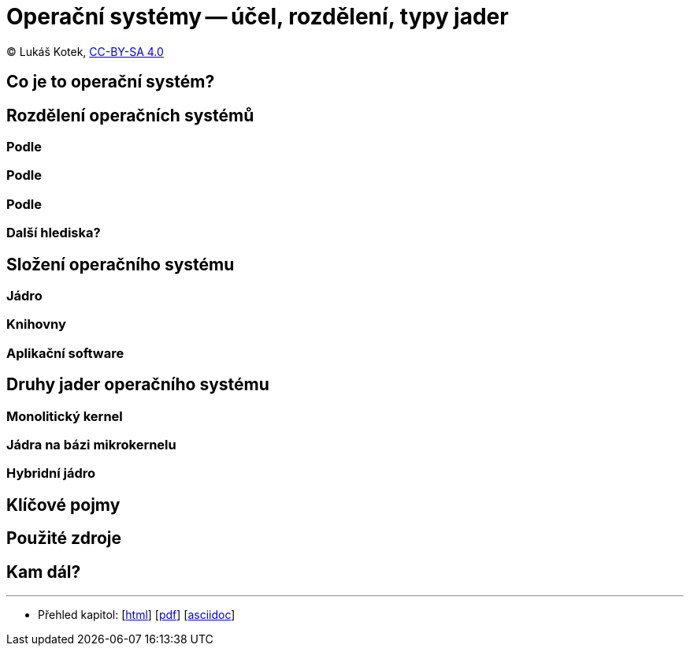 = Operační systémy -- účel, rozdělení, typy jader
:source-highlighter: coderay
:listing-caption: Listing
:icons: font

(C) Lukáš Kotek, link:https://creativecommons.org/licenses/by-sa/4.0/[CC-BY-SA 4.0]

<<<

== Co je to operační systém?

== Rozdělení operačních systémů
=== Podle
=== Podle
=== Podle
=== Další hlediska?

== Složení operačního systému
=== Jádro
=== Knihovny
=== Aplikační software

== Druhy jader operačního systému
=== Monolitický kernel
=== Jádra na bázi mikrokernelu
=== Hybridní jádro

== Klíčové pojmy

== Použité zdroje

== Kam dál?



---

- Přehled kapitol: [link:../README.html[html]] [link:../README.pdf[pdf]] [link:../README.asciidoc[asciidoc]]

